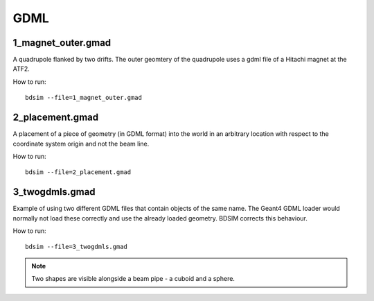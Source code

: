 GDML
====

1_magnet_outer.gmad
-------------------

A quadrupole flanked by two drifts. The outer geomtery of the quadrupole
uses a gdml file of a Hitachi magnet at the ATF2.

How to run::

  bdsim --file=1_magnet_outer.gmad


.. figure:: 1_magnet_outer.png
	    :width: 40%

2_placement.gmad
----------------

A placement of a piece of geometry (in GDML format) into the world
in an arbitrary location with respect to the coordinate system
origin and not the beam line.

How to run::

  bdsim --file=2_placement.gmad


3_twogdmls.gmad
---------------

Example of using two different GDML files that contain objects of
the same name. The Geant4 GDML loader would normally not load these
correctly and use the already loaded geometry. BDSIM corrects this
behaviour.

How to run::

  bdsim --file=3_twogdmls.gmad

.. figure:: 3_twogdmls.png
	    :width: 40%


.. note:: Two shapes are visible alongside a beam pipe - a cuboid and
	  a sphere.
